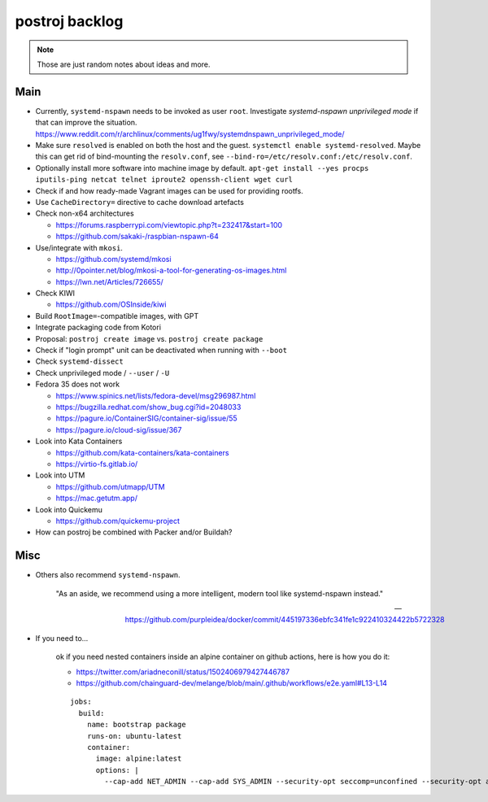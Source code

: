 ###############
postroj backlog
###############

.. note::

    Those are just random notes about ideas and more.


****
Main
****

- Currently, ``systemd-nspawn`` needs to be invoked as user ``root``.
  Investigate *systemd-nspawn unprivileged mode* if that can improve the situation.
  https://www.reddit.com/r/archlinux/comments/ug1fwy/systemdnspawn_unprivileged_mode/
- Make sure ``resolved`` is enabled on both the host and the guest.
  ``systemctl enable systemd-resolved``.
  Maybe this can get rid of bind-mounting the ``resolv.conf``, see
  ``--bind-ro=/etc/resolv.conf:/etc/resolv.conf``.
- Optionally install more software into machine image by default.
  ``apt-get install --yes procps iputils-ping netcat telnet iproute2 openssh-client wget curl``
- Check if and how ready-made Vagrant images can be used for providing rootfs.
- Use ``CacheDirectory=`` directive to cache download artefacts

- Check non-x64 architectures

  - https://forums.raspberrypi.com/viewtopic.php?t=232417&start=100
  - https://github.com/sakaki-/raspbian-nspawn-64

- Use/integrate with ``mkosi``.

  - https://github.com/systemd/mkosi
  - http://0pointer.net/blog/mkosi-a-tool-for-generating-os-images.html
  - https://lwn.net/Articles/726655/

- Check KIWI

  - https://github.com/OSInside/kiwi

- Build ``RootImage=``-compatible images, with GPT
- Integrate packaging code from Kotori
- Proposal: ``postroj create image`` vs. ``postroj create package``
- Check if "login prompt" unit can be deactivated when running with ``--boot``
- Check ``systemd-dissect``
- Check unprivileged mode / ``--user`` / ``-U``

- Fedora 35 does not work

  - https://www.spinics.net/lists/fedora-devel/msg296987.html
  - https://bugzilla.redhat.com/show_bug.cgi?id=2048033
  - https://pagure.io/ContainerSIG/container-sig/issue/55
  - https://pagure.io/cloud-sig/issue/367

- Look into Kata Containers

  - https://github.com/kata-containers/kata-containers
  - https://virtio-fs.gitlab.io/

- Look into UTM

  - https://github.com/utmapp/UTM
  - https://mac.getutm.app/

- Look into Quickemu

  - https://github.com/quickemu-project

- How can postroj be combined with Packer and/or Buildah?



****
Misc
****

- Others also recommend ``systemd-nspawn``.

    "As an aside, we recommend using a more intelligent, modern tool like systemd-nspawn instead."

    -- https://github.com/purpleidea/docker/commit/445197336ebfc341fe1c922410324422b5722328

- If you need to...

    ok if you need nested containers inside an alpine container on github actions, here is how you do it:

    - https://twitter.com/ariadneconill/status/1502406979427446787
    - https://github.com/chainguard-dev/melange/blob/main/.github/workflows/e2e.yaml#L13-L14

    ::

        jobs:
          build:
            name: bootstrap package
            runs-on: ubuntu-latest
            container:
              image: alpine:latest
              options: |
                --cap-add NET_ADMIN --cap-add SYS_ADMIN --security-opt seccomp=unconfined --security-opt apparmor:unconfined

